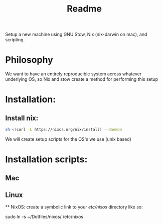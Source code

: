 #+title: Readme

Setup a new machine using GNU Stow, Nix (nix-darwin on mac), and scripting.

* Philosophy

We want to have an entirely reproducible system across whatever underlying OS, so Nix and stow create a method for performing this setup

* Installation:
** Install nix:
#+begin_src bash
sh <(curl -L https://nixos.org/nix/install) --daemon
#+end_src

We will create setup scripts for the OS's we use (unix based)

* Installation scripts:
** Mac
** Linux
   
   ** NixOS:
   create a symbolic link to your /etc/nixos/ directory like so:

   sudo ln -s ~/Dotfiles/nixos/ /etc/nixos
